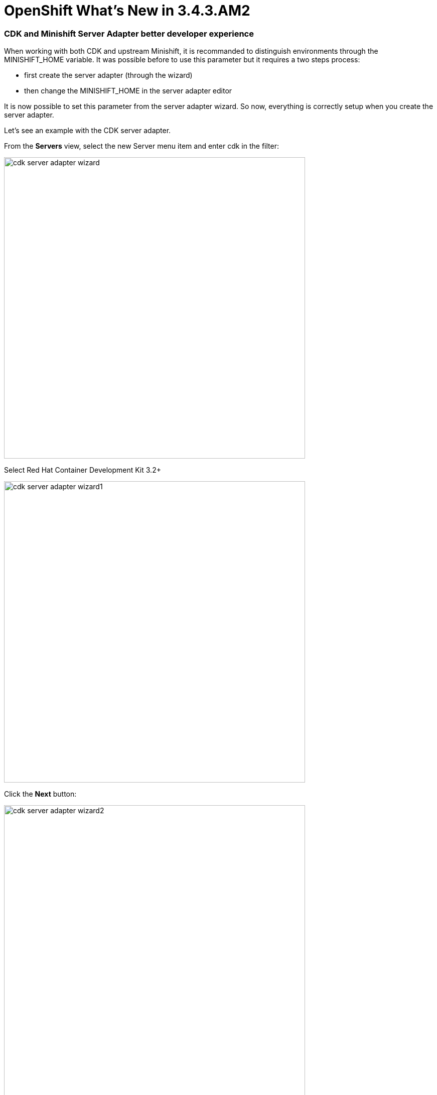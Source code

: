 = OpenShift What's New in 3.4.3.AM2
:page-layout: whatsnew
:page-component_id: openshift
:page-component_version: 4.5.3.AM2
:page-product_id: jbt_core
:page-product_version: 4.5.3.AM2
:page-include-previous: true

=== CDK and Minishift Server Adapter better developer experience

When working with both CDK and upstream Minishift, it is recommanded to distinguish environments through the MINISHIFT_HOME variable.
It was possible before to use this parameter but it requires a two steps process:

- first create the server adapter (through the wizard)
- then change the MINISHIFT_HOME in the server adapter editor

It is now possible to set this parameter from the server adapter wizard. So now, everything is correctly setup when you create the
server adapter.

Let's see an example with the CDK server adapter.

From the *Servers* view, select the new Server menu item and enter cdk in the filter:

image::./images/cdk-server-adapter-wizard.png[width=600]

Select Red Hat Container Development Kit 3.2+

image::./images/cdk-server-adapter-wizard1.png[width=600]

Click the *Next* button:

image::./images/cdk-server-adapter-wizard2.png[width=600]

The MINISHIFT_HOME parameter can be set here and is defaulted.

related_jira::JBIDE-25692[]


